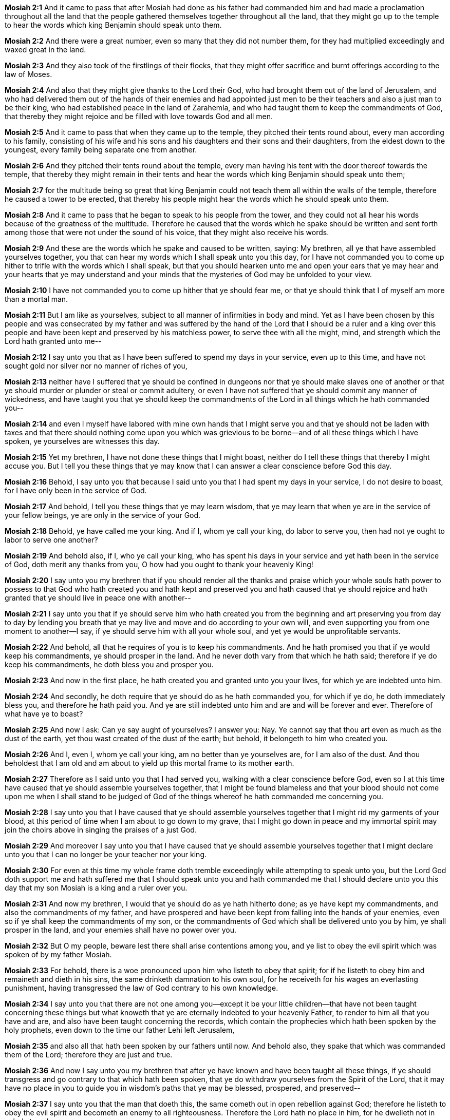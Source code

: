 *Mosiah 2:1* And it came to pass that after Mosiah had done as his father had commanded him and had made a proclamation throughout all the land that the people gathered themselves together throughout all the land, that they might go up to the temple to hear the words which king Benjamin should speak unto them.

*Mosiah 2:2* And there were a great number, even so many that they did not number them, for they had multiplied exceedingly and waxed great in the land.

*Mosiah 2:3* And they also took of the firstlings of their flocks, that they might offer sacrifice and burnt offerings according to the law of Moses.

*Mosiah 2:4* And also that they might give thanks to the Lord their God, who had brought them out of the land of Jerusalem, and who had delivered them out of the hands of their enemies and had appointed just men to be their teachers and also a just man to be their king, who had established peace in the land of Zarahemla, and who had taught them to keep the commandments of God, that thereby they might rejoice and be filled with love towards God and all men.

*Mosiah 2:5* And it came to pass that when they came up to the temple, they pitched their tents round about, every man according to his family, consisting of his wife and his sons and his daughters and their sons and their daughters, from the eldest down to the youngest, every family being separate one from another.

*Mosiah 2:6* And they pitched their tents round about the temple, every man having his tent with the door thereof towards the temple, that thereby they might remain in their tents and hear the words which king Benjamin should speak unto them;

*Mosiah 2:7* for the multitude being so great that king Benjamin could not teach them all within the walls of the temple, therefore he caused a tower to be erected, that thereby his people might hear the words which he should speak unto them.

*Mosiah 2:8* And it came to pass that he began to speak to his people from the tower, and they could not all hear his words because of the greatness of the multitude. Therefore he caused that the words which he spake should be written and sent forth among those that were not under the sound of his voice, that they might also receive his words.

*Mosiah 2:9* And these are the words which he spake and caused to be written, saying: My brethren, all ye that have assembled yourselves together, you that can hear my words which I shall speak unto you this day, for I have not commanded you to come up hither to trifle with the words which I shall speak, but that you should hearken unto me and open your ears that ye may hear and your hearts that ye may understand and your minds that the mysteries of God may be unfolded to your view.

*Mosiah 2:10* I have not commanded you to come up hither that ye should fear me, or that ye should think that I of myself am more than a mortal man.

*Mosiah 2:11* But I am like as yourselves, subject to all manner of infirmities in body and mind. Yet as I have been chosen by this people and was consecrated by my father and was suffered by the hand of the Lord that I should be a ruler and a king over this people and have been kept and preserved by his matchless power, to serve thee with all the might, mind, and strength which the Lord hath granted unto me--

*Mosiah 2:12* I say unto you that as I have been suffered to spend my days in your service, even up to this time, and have not sought gold nor silver nor no manner of riches of you,

*Mosiah 2:13* neither have I suffered that ye should be confined in dungeons nor that ye should make slaves one of another or that ye should murder or plunder or steal or commit adultery, or even I have not suffered that ye should commit any manner of wickedness, and have taught you that ye should keep the commandments of the Lord in all things which he hath commanded you--

*Mosiah 2:14* and even I myself have labored with mine own hands that I might serve you and that ye should not be laden with taxes and that there should nothing come upon you which was grievious to be borne--and of all these things which I have spoken, ye yourselves are witnesses this day.

*Mosiah 2:15* Yet my brethren, I have not done these things that I might boast, neither do I tell these things that thereby I might accuse you. But I tell you these things that ye may know that I can answer a clear conscience before God this day.

*Mosiah 2:16* Behold, I say unto you that because I said unto you that I had spent my days in your service, I do not desire to boast, for I have only been in the service of God.

*Mosiah 2:17* And behold, I tell you these things that ye may learn wisdom, that ye may learn that when ye are in the service of your fellow beings, ye are only in the service of your God.

*Mosiah 2:18* Behold, ye have called me your king. And if I, whom ye call your king, do labor to serve you, then had not ye ought to labor to serve one another?

*Mosiah 2:19* And behold also, if I, who ye call your king, who has spent his days in your service and yet hath been in the service of God, doth merit any thanks from you, O how had you ought to thank your heavenly King!

*Mosiah 2:20* I say unto you my brethren that if you should render all the thanks and praise which your whole souls hath power to possess to that God who hath created you and hath kept and preserved you and hath caused that ye should rejoice and hath granted that ye should live in peace one with another--

*Mosiah 2:21* I say unto you that if ye should serve him who hath created you from the beginning and art preserving you from day to day by lending you breath that ye may live and move and do according to your own will, and even supporting you from one moment to another--I say, if ye should serve him with all your whole soul, and yet ye would be unprofitable servants.

*Mosiah 2:22* And behold, all that he requires of you is to keep his commandments. And he hath promised you that if ye would keep his commandments, ye should prosper in the land. And he never doth vary from that which he hath said; therefore if ye do keep his commandments, he doth bless you and prosper you.

*Mosiah 2:23* And now in the first place, he hath created you and granted unto you your lives, for which ye are indebted unto him.

*Mosiah 2:24* And secondly, he doth require that ye should do as he hath commanded you, for which if ye do, he doth immediately bless you, and therefore he hath paid you. And ye are still indebted unto him and are and will be forever and ever. Therefore of what have ye to boast?

*Mosiah 2:25* And now I ask: Can ye say aught of yourselves? I answer you: Nay. Ye cannot say that thou art even as much as the dust of the earth, yet thou wast created of the dust of the earth; but behold, it belongeth to him who created you.

*Mosiah 2:26* And I, even I, whom ye call your king, am no better than ye yourselves are, for I am also of the dust. And thou beholdest that I am old and am about to yield up this mortal frame to its mother earth.

*Mosiah 2:27* Therefore as I said unto you that I had served you, walking with a clear conscience before God, even so I at this time have caused that ye should assemble yourselves together, that I might be found blameless and that your blood should not come upon me when I shall stand to be judged of God of the things whereof he hath commanded me concerning you.

*Mosiah 2:28* I say unto you that I have caused that ye should assemble yourselves together that I might rid my garments of your blood, at this period of time when I am about to go down to my grave, that I might go down in peace and my immortal spirit may join the choirs above in singing the praises of a just God.

*Mosiah 2:29* And moreover I say unto you that I have caused that ye should assemble yourselves together that I might declare unto you that I can no longer be your teacher nor your king.

*Mosiah 2:30* For even at this time my whole frame doth tremble exceedingly while attempting to speak unto you, but the Lord God doth support me and hath suffered me that I should speak unto you and hath commanded me that I should declare unto you this day that my son Mosiah is a king and a ruler over you.

*Mosiah 2:31* And now my brethren, I would that ye should do as ye hath hitherto done; as ye have kept my commandments, and also the commandments of my father, and have prospered and have been kept from falling into the hands of your enemies, even so if ye shall keep the commandments of my son, or the commandments of God which shall be delivered unto you by him, ye shall prosper in the land, and your enemies shall have no power over you.

*Mosiah 2:32* But O my people, beware lest there shall arise contentions among you, and ye list to obey the evil spirit which was spoken of by my father Mosiah.

*Mosiah 2:33* For behold, there is a woe pronounced upon him who listeth to obey that spirit; for if he listeth to obey him and remaineth and dieth in his sins, the same drinketh damnation to his own soul, for he receiveth for his wages an everlasting punishment, having transgressed the law of God contrary to his own knowledge.

*Mosiah 2:34* I say unto you that there are not one among you--except it be your little children--that have not been taught concerning these things but what knoweth that ye are eternally indebted to your heavenly Father, to render to him all that you have and are, and also have been taught concerning the records, which contain the prophecies which hath been spoken by the holy prophets, even down to the time our father Lehi left Jerusalem,

*Mosiah 2:35* and also all that hath been spoken by our fathers until now. And behold also, they spake that which was commanded them of the Lord; therefore they are just and true.

*Mosiah 2:36* And now I say unto you my brethren that after ye have known and have been taught all these things, if ye should transgress and go contrary to that which hath been spoken, that ye do withdraw yourselves from the Spirit of the Lord, that it may have no place in you to guide you in wisdom's paths that ye may be blessed, prospered, and preserved--

*Mosiah 2:37* I say unto you that the man that doeth this, the same cometh out in open rebellion against God; therefore he listeth to obey the evil spirit and becometh an enemy to all righteousness. Therefore the Lord hath no place in him, for he dwelleth not in unholy temples.

*Mosiah 2:38* Therefore if that man repenteth not and remaineth and dieth an enemy to God, the demands of divine justice doth awaken his immortal soul to a lively sense of his own guilt, which doth cause him to shrink from the presence of the Lord and doth fill his breast with guilt and pain and anguish, which is like an unquenchable fire whose flames ascendeth up forever and ever.

*Mosiah 2:39* And now I say unto you that mercy hath no claim on that man; therefore his final doom is to endure a never-ending torment.

*Mosiah 2:40* O all ye old men and also ye young men and you little children which can understand my words--for I have spoken plain unto you that ye might understand--I pray that ye should awake to a remembrance of the awful situation of those that have fallen into transgression.

*Mosiah 2:41* And moreover I would desire that ye should consider on the blessed and happy state of those that keep the commandments of God; for behold, they are blessed in all things, both temporal and spiritual. And if they hold out faithful to the end, they are received into heaven, that thereby they may dwell with God in a state of never-ending happiness. O remember, remember that these things are true, for the Lord God hath spoken it.

